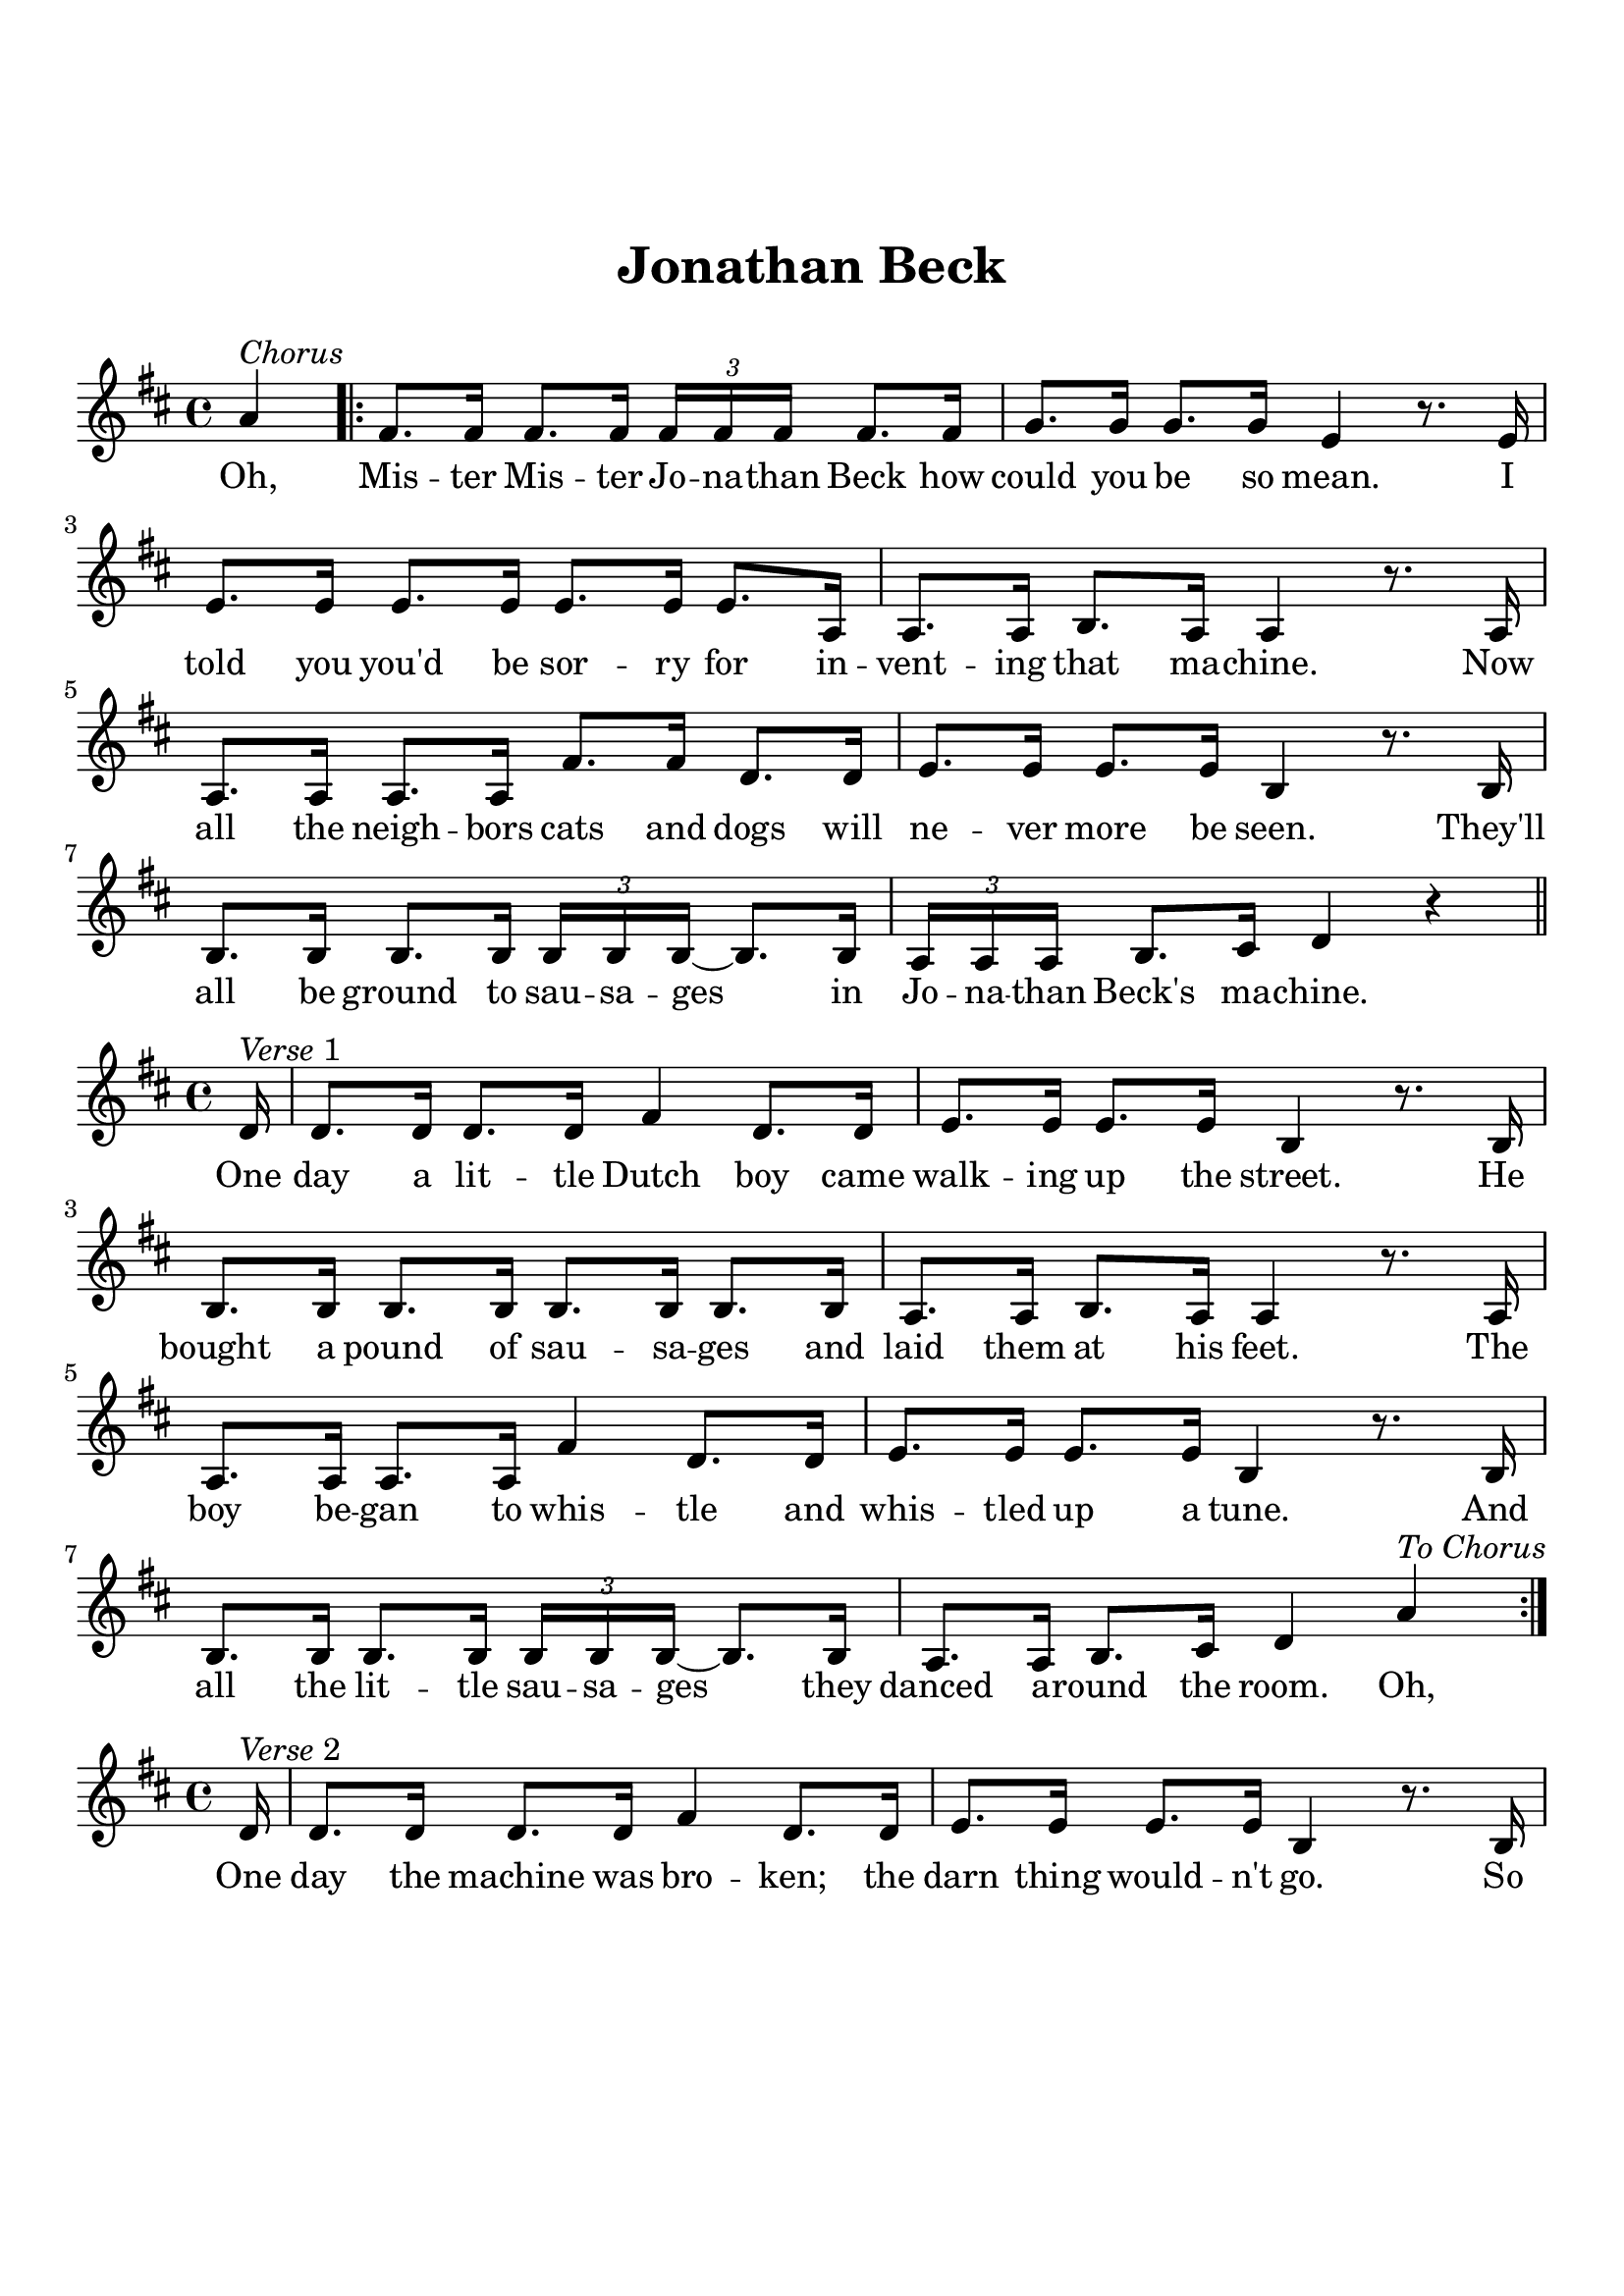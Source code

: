 \version "2.18.2"

\header {
  title = "Jonathan Beck"
  subsubtitle = "\n"
  tagline = ""
}

#(set-global-staff-size 21)

\paper {
  indent = 0\cm
  top-margin = 30
  left-margin = 10
  right-margin = 10
  bottom-margin = 50
  print-page-number = false
}

chorus_lyrics = \lyricmode {
  Oh, Mis -- ter Mis -- ter Jo -- na -- than Beck how could you be so mean. 
  I told you you'd be sor -- ry for in -- vent -- ing that ma -- chine.
  Now all the neigh -- bors cats and dogs will ne -- ver more be seen. 
  They'll all be ground to sau -- sa -- ges in Jo -- na -- than Beck's ma -- chine. 
}

first_lyrics = \lyricmode {
  One day a lit -- tle Dutch boy came walk -- ing up the street. 
  He bought a pound of sau -- sa -- ges and laid them at his feet. 
  The boy be -- gan to whis -- tle and whis -- tled up a tune. 
  And all the lit -- tle sau -- sa -- ges they danced a -- round the room. Oh,
}

second_lyrics = \lyricmode {
  One day the machine was bro -- ken; the darn thing would -- n't go. 
  So Jo -- na -- than Beck he crawled in -- side to see what made it so. 
  His wife was hav -- ing a night -- mare and walk -- ing in her sleep. 
  She gave the crank a ter -- ri -- ble yank and Jo -- na -- than Beck was meat. Oh,
}

chorus_melody = \relative c'' {
  \clef treble
  \key d \major
  \time 4/4
  \partial 4 a^\markup { \italic Chorus } |
  \bar ".|:" fis8. fis16 fis8. fis16 \tuplet 3/4 {fis fis fis} fis8. fis16 |
  g8. g16 g8. g16 e4 r8. e16 | 
  e8. e16 e8. e16 e8. e16 e8. a,16 |
  a8. a16 b8. a16 a4 r8. a16 |
  a8. a16 a8. a16 fis'8. fis16 d8. d16 |
  e8. e16 e8. e16 b4 r8. b16 | 
  b8. b16 b8. b16 \tuplet 3/4 {b b b~} b8. b16 |
  \tuplet 3/4 {a a a} b8. cis16 d4 r4 \bar "||" |
}

first_melody = \relative c' {
  \clef treble
  \key d \major
  \partial 16 d16^\markup { \italic Verse 1 } |
  d8. d16 d8. d16 fis4 d8. d16 |
  e8. e16 e8. e16 b4 r8. b16 |
  b8. b16 b8. b16 b8. b16 b8. b16 |
  a8. a16 b8. a16 a4 r8. a16 | 
  a8. a16 a8. a16 fis'4 d8. d16 |
  e8. e16 e8. e16 b4 r8. b16 |
  b8. b16 b8. b16 \tuplet 3/4 {b b b~} b8. b16 |
  a8. a16 b8. cis16 d4 a'^\markup { \italic To \italic Chorus } \bar ":|." |
}

second_melody = \relative c' {
  \clef treble
  \key d \major
  \partial 16 d16^\markup { \italic Verse 2 } |
  d8. d16 d8. d16 fis4 d8. d16 |
  e8. e16 e8. e16 b4 r8. b16 |
  \tuplet 3/4 {b b b} b8. b16 b8. b16 b8. b16 |
  a8. a16 b8. a16 a4 r8. a16 | 
  a8. a16 \tuplet 3/4 {a a a} fis'4 d8. d16 |
  e8. e16 e8. e16 b4 r8. b16 |
  b8. b16 b8. b16 \tuplet 3/4 {b b b} b8. b16 |
  \tuplet 3/4 {a a a} b8. cis16 d4 a'^\markup { \italic To \italic Chorus } \bar ":|."
}

\score {
  <<
    \new Voice = "mel" { \chorus_melody }
    \new Lyrics \lyricsto mel \chorus_lyrics
  >>
  \layout { }
}

\score {
  <<
    \new Voice = "mel" { \first_melody }
    \new Lyrics \lyricsto mel \first_lyrics
  >>
  \layout { }
}

\score {
  <<
    \new Voice = "mel" { \second_melody }
    \new Lyrics \lyricsto mel \second_lyrics
  >>
  \layout { }
}